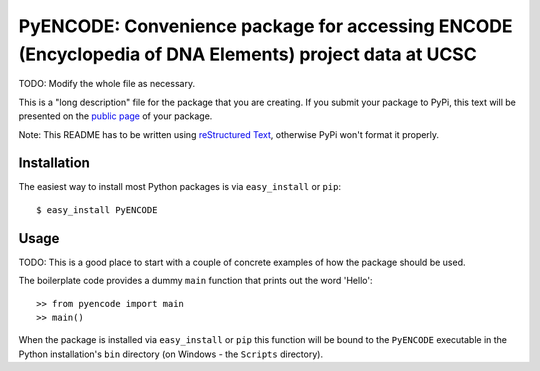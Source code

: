==================================================================
PyENCODE: Convenience package for accessing ENCODE (Encyclopedia of DNA Elements) project data at UCSC
==================================================================

TODO: Modify the whole file as necessary.

This is a "long description" file for the package that you are creating.
If you submit your package to PyPi, this text will be presented on the `public page <http://pypi.python.org/pypi/python_package_boilerplate>`_ of your package.

Note: This README has to be written using `reStructured Text <http://docutils.sourceforge.net/rst.html>`_, otherwise PyPi won't format it properly.

Installation
------------

The easiest way to install most Python packages is via ``easy_install`` or ``pip``::

    $ easy_install PyENCODE

Usage
-----

TODO: This is a good place to start with a couple of concrete examples of how the package should be used.

The boilerplate code provides a dummy ``main`` function that prints out the word 'Hello'::

    >> from pyencode import main
    >> main()
    
When the package is installed via ``easy_install`` or ``pip`` this function will be bound to the ``PyENCODE`` executable in the Python installation's ``bin`` directory (on Windows - the ``Scripts`` directory).
